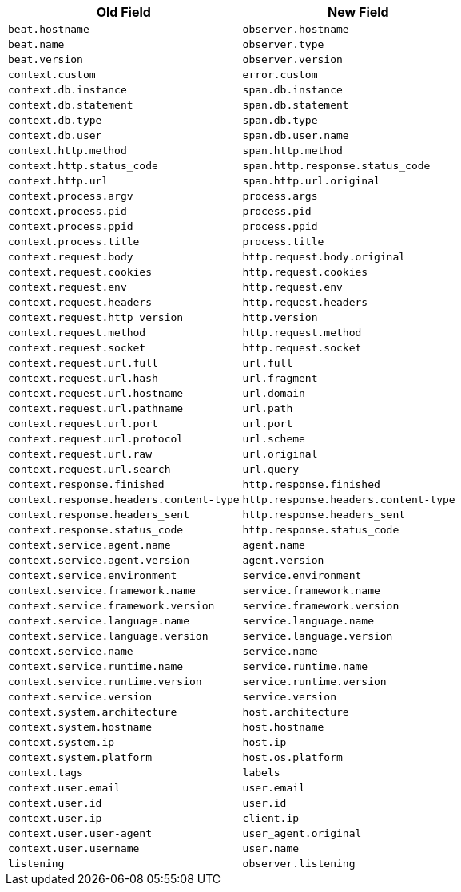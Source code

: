 [frame="topbot",options="header"]
|======================
|Old Field|New Field
|`beat.hostname`            |`observer.hostname`
|`beat.name`            |`observer.type`
|`beat.version`            |`observer.version`
|`context.custom`            |`error.custom`
|`context.db.instance`            |`span.db.instance`
|`context.db.statement`            |`span.db.statement`
|`context.db.type`            |`span.db.type`
|`context.db.user`            |`span.db.user.name`
|`context.http.method`            |`span.http.method`
|`context.http.status_code`            |`span.http.response.status_code`
|`context.http.url`            |`span.http.url.original`
|`context.process.argv`            |`process.args`
|`context.process.pid`            |`process.pid`
|`context.process.ppid`            |`process.ppid`
|`context.process.title`            |`process.title`
|`context.request.body`            |`http.request.body.original`
|`context.request.cookies`            |`http.request.cookies`
|`context.request.env`            |`http.request.env`
|`context.request.headers`            |`http.request.headers`
|`context.request.http_version`            |`http.version`
|`context.request.method`            |`http.request.method`
|`context.request.socket`            |`http.request.socket`
|`context.request.url.full`            |`url.full`
|`context.request.url.hash`            |`url.fragment`
|`context.request.url.hostname`            |`url.domain`
|`context.request.url.pathname`            |`url.path`
|`context.request.url.port`            |`url.port`
|`context.request.url.protocol`            |`url.scheme`
|`context.request.url.raw`            |`url.original`
|`context.request.url.search`            |`url.query`
|`context.response.finished`            |`http.response.finished`
|`context.response.headers.content-type`            |`http.response.headers.content-type`
|`context.response.headers_sent`            |`http.response.headers_sent`
|`context.response.status_code`            |`http.response.status_code`
|`context.service.agent.name`            |`agent.name`
|`context.service.agent.version`            |`agent.version`
|`context.service.environment`            |`service.environment`
|`context.service.framework.name`            |`service.framework.name`
|`context.service.framework.version`            |`service.framework.version`
|`context.service.language.name`            |`service.language.name`
|`context.service.language.version`            |`service.language.version`
|`context.service.name`            |`service.name`
|`context.service.runtime.name`            |`service.runtime.name`
|`context.service.runtime.version`            |`service.runtime.version`
|`context.service.version`            |`service.version`
|`context.system.architecture`            |`host.architecture`
|`context.system.hostname`            |`host.hostname`
|`context.system.ip`            |`host.ip`
|`context.system.platform`            |`host.os.platform`
|`context.tags`            |`labels`
|`context.user.email`            |`user.email`
|`context.user.id`            |`user.id`
|`context.user.ip`            |`client.ip`
|`context.user.user-agent`            |`user_agent.original`
|`context.user.username`            |`user.name`
|`listening`            |`observer.listening`
|======================

